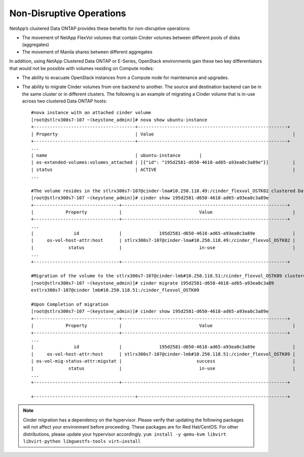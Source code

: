 Non-Disruptive Operations
=========================

NetApp’s clustered Data ONTAP provides these benefits for non-disruptive
operations:

-  The movement of NetApp FlexVol volumes that contain Cinder volumes
   between different pools of disks (aggregates)

-  The movement of Manila shares between different aggregates

In addition, using NetApp Clustered Data ONTAP or E-Series, OpenStack
environments gain these two key differentiators that would not be
possible with volumes residing on Compute nodes:

-  The ability to evacuate OpenStack instances from a Compute node for
   maintenance and upgrades.

-  The ability to migrate Cinder volumes from one backend to another.
   The source and destination backend can be in the same cluster or in
   different clusters. The following is an example of migrating a Cinder
   volume that is in-use across two clustered Data ONTAP hosts::

    #nova instance with an attached cinder volume
    [root@stlrx300s7-107 ~(keystone_admin)]# nova show ubuntu-instance
    +--------------------------------------+--------------------------------------------------------+
    | Property                             | Value                                                    |
    +--------------------------------------+--------------------------------------------------------+
    ...
    | name                                 | ubuntu-instance       |
    | os-extended-volumes:volumes_attached | [{"id": "195d2581-d650-4618-ad65-a93ea0c3a89e"}]         |
    | status                               | ACTIVE                                                   |
    ...

    #The volume resides in the stlrx300s7-107@cinder-lma#10.250.118.49:/cinder_flexvol_OSTK02 clustered Data ONTAP host. 
    [root@stlrx300s7-107 ~(keystone_admin)]# cinder show 195d2581-d650-4618-ad65-a93ea0c3a89e
    +--------------------------------+--------------------------------------------------------------+
    |            Property            |                             Value                              |
    +--------------------------------+--------------------------------------------------------------+
    ...
    |               id               |              195d2581-d650-4618-ad65-a93ea0c3a89e              |
    |     os-vol-host-attr:host      | stlrx300s7-107@cinder-lma#10.250.118.49:/cinder_flexvol_OSTK02 |
    |             status             |                             in-use                             |
    ...
    +--------------------------------+--------------------------------------------------------------+

    #Migration of the volume to the stlrx300s7-107@cinder-lmb#10.250.118.51:/cinder_flexvol_OSTK09 clustered Data ONTAP host.
    [root@stlrx300s7-107 ~(keystone_admin)]# cinder migrate 195d2581-d650-4618-ad65-a93ea0c3a89 
    estlrx300s7-107@cinder lmb#10.250.118.51:/cinder_flexvol_OSTK09

    #Upon Completion of migration
    [root@stlrx300s7-107 ~(keystone_admin)]# cinder show 195d2581-d650-4618-ad65-a93ea0c3a89e
    +--------------------------------+--------------------------------------------------------------+
    |            Property            |                             Value                              |
    +--------------------------------+--------------------------------------------------------------+
    ...
    |               id               |              195d2581-d650-4618-ad65-a93ea0c3a89e              |
    |     os-vol-host-attr:host      | stlrx300s7-107@cinder-lmb#10.250.118.51:/cinder_flexvol_OSTK09 |
    | os-vol-mig-status-attr:migstat |                            success                             |
    |             status             |                             in-use                             |
    ...
    +--------------------------------+--------------------------------------------------------------+

    +--------------------------------------+--------------------------------------------------------+

.. note::

   Cinder migration has a dependency on the hypervisor. Please verify
   that updating the following packages will not affect your
   environment before proceeding. These packages are for Red
   Hat/CentOS. For other distributions, please update your hypervisor
   accordingly.
   ``yum install -y qemu-kvm libvirt libvirt-python libguestfs-tools virt–install``
